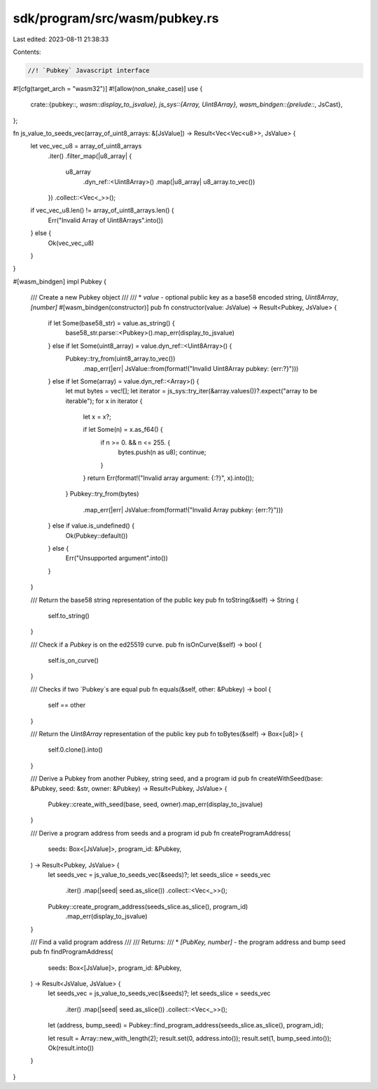 sdk/program/src/wasm/pubkey.rs
==============================

Last edited: 2023-08-11 21:38:33

Contents:

.. code-block:: rs

    //! `Pubkey` Javascript interface
#![cfg(target_arch = "wasm32")]
#![allow(non_snake_case)]
use {
    crate::{pubkey::*, wasm::display_to_jsvalue},
    js_sys::{Array, Uint8Array},
    wasm_bindgen::{prelude::*, JsCast},
};

fn js_value_to_seeds_vec(array_of_uint8_arrays: &[JsValue]) -> Result<Vec<Vec<u8>>, JsValue> {
    let vec_vec_u8 = array_of_uint8_arrays
        .iter()
        .filter_map(|u8_array| {
            u8_array
                .dyn_ref::<Uint8Array>()
                .map(|u8_array| u8_array.to_vec())
        })
        .collect::<Vec<_>>();

    if vec_vec_u8.len() != array_of_uint8_arrays.len() {
        Err("Invalid Array of Uint8Arrays".into())
    } else {
        Ok(vec_vec_u8)
    }
}

#[wasm_bindgen]
impl Pubkey {
    /// Create a new Pubkey object
    ///
    /// * `value` - optional public key as a base58 encoded string, `Uint8Array`, `[number]`
    #[wasm_bindgen(constructor)]
    pub fn constructor(value: JsValue) -> Result<Pubkey, JsValue> {
        if let Some(base58_str) = value.as_string() {
            base58_str.parse::<Pubkey>().map_err(display_to_jsvalue)
        } else if let Some(uint8_array) = value.dyn_ref::<Uint8Array>() {
            Pubkey::try_from(uint8_array.to_vec())
                .map_err(|err| JsValue::from(format!("Invalid Uint8Array pubkey: {err:?}")))
        } else if let Some(array) = value.dyn_ref::<Array>() {
            let mut bytes = vec![];
            let iterator = js_sys::try_iter(&array.values())?.expect("array to be iterable");
            for x in iterator {
                let x = x?;

                if let Some(n) = x.as_f64() {
                    if n >= 0. && n <= 255. {
                        bytes.push(n as u8);
                        continue;
                    }
                }
                return Err(format!("Invalid array argument: {:?}", x).into());
            }
            Pubkey::try_from(bytes)
                .map_err(|err| JsValue::from(format!("Invalid Array pubkey: {err:?}")))
        } else if value.is_undefined() {
            Ok(Pubkey::default())
        } else {
            Err("Unsupported argument".into())
        }
    }

    /// Return the base58 string representation of the public key
    pub fn toString(&self) -> String {
        self.to_string()
    }

    /// Check if a `Pubkey` is on the ed25519 curve.
    pub fn isOnCurve(&self) -> bool {
        self.is_on_curve()
    }

    /// Checks if two `Pubkey`s are equal
    pub fn equals(&self, other: &Pubkey) -> bool {
        self == other
    }

    /// Return the `Uint8Array` representation of the public key
    pub fn toBytes(&self) -> Box<[u8]> {
        self.0.clone().into()
    }

    /// Derive a Pubkey from another Pubkey, string seed, and a program id
    pub fn createWithSeed(base: &Pubkey, seed: &str, owner: &Pubkey) -> Result<Pubkey, JsValue> {
        Pubkey::create_with_seed(base, seed, owner).map_err(display_to_jsvalue)
    }

    /// Derive a program address from seeds and a program id
    pub fn createProgramAddress(
        seeds: Box<[JsValue]>,
        program_id: &Pubkey,
    ) -> Result<Pubkey, JsValue> {
        let seeds_vec = js_value_to_seeds_vec(&seeds)?;
        let seeds_slice = seeds_vec
            .iter()
            .map(|seed| seed.as_slice())
            .collect::<Vec<_>>();

        Pubkey::create_program_address(seeds_slice.as_slice(), program_id)
            .map_err(display_to_jsvalue)
    }

    /// Find a valid program address
    ///
    /// Returns:
    /// * `[PubKey, number]` - the program address and bump seed
    pub fn findProgramAddress(
        seeds: Box<[JsValue]>,
        program_id: &Pubkey,
    ) -> Result<JsValue, JsValue> {
        let seeds_vec = js_value_to_seeds_vec(&seeds)?;
        let seeds_slice = seeds_vec
            .iter()
            .map(|seed| seed.as_slice())
            .collect::<Vec<_>>();

        let (address, bump_seed) = Pubkey::find_program_address(seeds_slice.as_slice(), program_id);

        let result = Array::new_with_length(2);
        result.set(0, address.into());
        result.set(1, bump_seed.into());
        Ok(result.into())
    }
}



